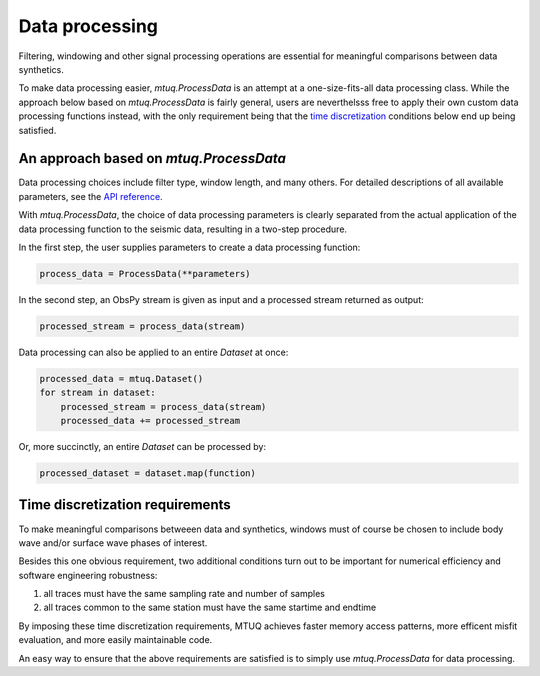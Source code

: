 

Data processing 
===============

Filtering, windowing and other signal processing operations are essential for meaningful comparisons between data synthetics.  

To make data processing easier, `mtuq.ProcessData` is an attempt at a one-size-fits-all data processing class.  While the approach below based on `mtuq.ProcessData` is fairly general,  users are neverthelsss free to apply their own custom data processing functions instead, with the only requirement being that the `time discretization <https://uafgeotools.github.io/mtuq/user_guide/04.html#time-discretization-requirements>`_ conditions below end up being satisfied.



An approach based on `mtuq.ProcessData`
---------------------------------------

Data processing choices include filter type, window length, and many others. For detailed descriptions of all available parameters, see the `API reference <https://uafgeotools.github.io/mtuq/library/generated/mtuq.ProcessData.html>`_.
 


With `mtuq.ProcessData`, the choice of data processing parameters is clearly separated from the actual application of the data processing function to the seismic data, resulting in a two-step procedure.

In the first step, the user supplies parameters to create a data processing function:

.. code::

    process_data = ProcessData(**parameters)

In the second step, an ObsPy stream is given as input and a processed stream returned as output:

.. code::

    processed_stream = process_data(stream)


Data processing can also be applied to an entire `Dataset` at once:

.. code::

    processed_data = mtuq.Dataset()
    for stream in dataset:
        processed_stream = process_data(stream)
        processed_data += processed_stream


Or, more succinctly, an entire `Dataset` can be processed by:

.. code::

    processed_dataset = dataset.map(function)



Time discretization requirements
--------------------------------

To make meaningful comparisons betweeen data and synthetics, windows must of course be chosen to include body wave and/or surface wave phases of interest.

Besides this one obvious requirement, two additional conditions turn out to be important for numerical efficiency and software engineering robustness:

1. all traces must have the same sampling rate and number of samples
2. all traces common to the same station must have the same startime and endtime

By imposing these time discretization requirements, MTUQ achieves faster memory access patterns, more efficent misfit evaluation, and more easily maintainable code.

An easy way to ensure that the above requirements are satisfied is to simply use `mtuq.ProcessData` for data processing.

